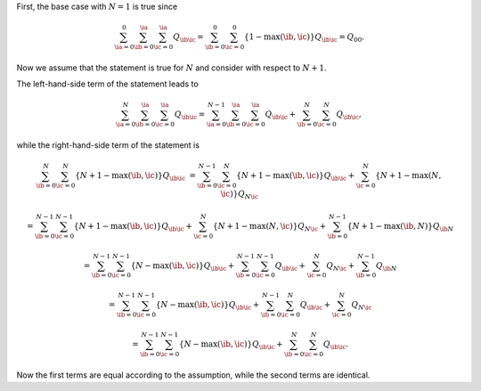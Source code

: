 First, the base case with :math:`N = 1` is true since

.. math::

   \sum_{\ia = 0}^{0}
   \sum_{\ib = 0}^{\ia}
   \sum_{\ic = 0}^{\ia}
   Q_{\ib \ic}
   =
   \sum_{\ib = 0}^{0}
   \sum_{\ic = 0}^{0}
   \left\{
      1 - \max \left( \ib, \ic \right)
   \right\}
   Q_{\ib \ic}
   =
   Q_{0 0}.

Now we assume that the statement is true for :math:`N` and consider with respect to :math:`N + 1`.

The left-hand-side term of the statement leads to

.. math::

   \sum_{\ia = 0}^{N}
   \sum_{\ib = 0}^{\ia}
   \sum_{\ic = 0}^{\ia}
   Q_{\ib \ic}
   =
   \sum_{\ia = 0}^{N - 1}
   \sum_{\ib = 0}^{\ia}
   \sum_{\ic = 0}^{\ia}
   Q_{\ib \ic}
   +
   \sum_{\ib = 0}^{N}
   \sum_{\ic = 0}^{N}
   Q_{\ib \ic},

while the right-hand-side term of the statement is

.. math::

   \sum_{\ib = 0}^{N}
   \sum_{\ic = 0}^{N}
   \left\{
      N + 1 - \max \left( \ib, \ic \right)
   \right\}
   Q_{\ib \ic}
   &
   =
   \sum_{\ib = 0}^{N - 1}
   \sum_{\ic = 0}^{N}
   \left\{
      N + 1 - \max \left( \ib, \ic \right)
   \right\}
   Q_{\ib \ic}
   +
   \sum_{\ic = 0}^{N}
   \left\{
      N + 1 - \max \left( N, \ic \right)
   \right\}
   Q_{N \ic}

   &
   =
   \sum_{\ib = 0}^{N - 1}
   \sum_{\ic = 0}^{N - 1}
   \left\{
      N + 1 - \max \left( \ib, \ic \right)
   \right\}
   Q_{\ib \ic}
   +
   \sum_{\ic = 0}^{N}
   \left\{
      N + 1 - \max \left( N, \ic \right)
   \right\}
   Q_{N \ic}
   +
   \sum_{\ib = 0}^{N - 1}
   \left\{
      N + 1 - \max \left( \ib, N \right)
   \right\}
   Q_{\ib N}

   &
   =
   \sum_{\ib = 0}^{N - 1}
   \sum_{\ic = 0}^{N - 1}
   \left\{
      N - \max \left( \ib, \ic \right)
   \right\}
   Q_{\ib \ic}
   +
   \sum_{\ib = 0}^{N - 1}
   \sum_{\ic = 0}^{N - 1}
   Q_{\ib \ic}
   +
   \sum_{\ic = 0}^{N}
   Q_{N \ic}
   +
   \sum_{\ib = 0}^{N - 1}
   Q_{\ib N}

   &
   =
   \sum_{\ib = 0}^{N - 1}
   \sum_{\ic = 0}^{N - 1}
   \left\{
      N - \max \left( \ib, \ic \right)
   \right\}
   Q_{\ib \ic}
   +
   \sum_{\ib = 0}^{N - 1}
   \sum_{\ic = 0}^{N}
   Q_{\ib \ic}
   +
   \sum_{\ic = 0}^{N}
   Q_{N \ic}

   &
   =
   \sum_{\ib = 0}^{N - 1}
   \sum_{\ic = 0}^{N - 1}
   \left\{
      N - \max \left( \ib, \ic \right)
   \right\}
   Q_{\ib \ic}
   +
   \sum_{\ib = 0}^{N}
   \sum_{\ic = 0}^{N}
   Q_{\ib \ic}.

Now the first terms are equal according to the assumption, while the second terms are identical.

